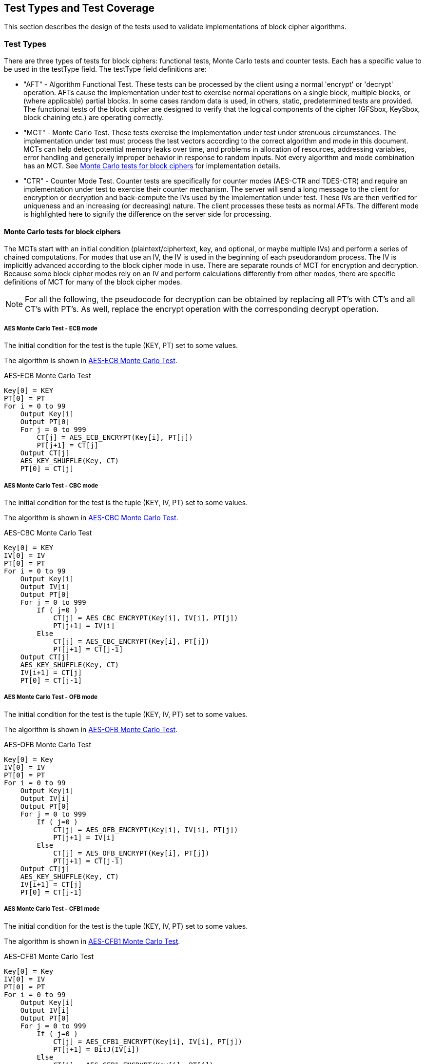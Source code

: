 
[#testtypes]
== Test Types and Test Coverage

This section describes the design of the tests used to validate implementations of block cipher algorithms.

=== Test Types

There are three types of tests for block ciphers: functional tests, Monte Carlo tests and counter tests. Each has a specific value to be used in the testType field. The testType field definitions are:

* "AFT" - Algorithm Functional Test. These tests can be processed by the client using a normal 'encrypt' or 'decrypt' operation. AFTs cause the implementation under test to exercise normal operations on a single block, multiple blocks, or (where applicable) partial blocks. In some cases random data is used, in others, static, predetermined tests are provided. The functional tests of the block cipher are designed to verify that the logical components of the cipher (GFSbox, KeySbox, block chaining etc.) are operating correctly.

* "MCT" - Monte Carlo Test. These tests exercise the implementation under test under strenuous circumstances. The implementation under test must process the test vectors according to the correct algorithm and mode in this document. MCTs can help detect potential memory leaks over time, and problems in allocation of resources, addressing variables, error handling and generally improper behavior in response to random inputs. Not every algorithm and mode combination has an MCT.
See <<MC_test>> for implementation details.

* "CTR" - Counter Mode Test. Counter tests are specifically for counter modes (AES-CTR and TDES-CTR) and require an implementation under test to exercise their counter mechanism. The server will send a long message to the client for encryption or decryption and back-compute the IVs used by the implementation under test. These IVs are then verified for uniqueness and an increasing (or decreasing) nature. The client processes these tests as normal AFTs. The different mode is highlighted here to signify the difference on the server side for processing.

[[MC_test]]
==== Monte Carlo tests for block ciphers

The MCTs start with an initial condition (plaintext/ciphertext, key, and optional, or maybe multiple IVs) and perform a series of chained computations. For modes that use an IV, the IV is used in the beginning of each pseudorandom process. The IV is implicitly advanced according to the block cipher mode in use. There are separate rounds of MCT for encryption and decryption. Because some block cipher modes rely on an IV and perform calculations differently from other modes, there are specific definitions of MCT for many of the block cipher modes.

NOTE: For all the following, the pseudocode for decryption can be obtained by replacing all PT's with CT's and all CT's with PT's. As well, replace the encrypt operation with the corresponding decrypt operation.

[[AES-ECB-MCT]]
===== AES Monte Carlo Test - ECB mode

The initial condition for the test is the tuple (KEY, PT) set to some values.

The algorithm is shown in <<xml_figureMCTECB>>.

[[xml_figureMCTECB]]
.AES-ECB Monte Carlo Test
[source, code]
----
Key[0] = KEY
PT[0] = PT
For i = 0 to 99
    Output Key[i]
    Output PT[0]
    For j = 0 to 999
        CT[j] = AES_ECB_ENCRYPT(Key[i], PT[j])
        PT[j+1] = CT[j]
    Output CT[j]
    AES_KEY_SHUFFLE(Key, CT)
    PT[0] = CT[j]
----

[[AES-CBC-MCT]]
===== AES Monte Carlo Test - CBC mode

The initial condition for the test is the tuple (KEY, IV, PT) set to some values.

The algorithm is shown in <<xml_figureMCTCBC>>.

[[xml_figureMCTCBC]]
.AES-CBC Monte Carlo Test
[source, code]
----
Key[0] = KEY
IV[0] = IV
PT[0] = PT
For i = 0 to 99
    Output Key[i]
    Output IV[i]
    Output PT[0]
    For j = 0 to 999
        If ( j=0 )
            CT[j] = AES_CBC_ENCRYPT(Key[i], IV[i], PT[j])
            PT[j+1] = IV[i]
        Else
            CT[j] = AES_CBC_ENCRYPT(Key[i], PT[j])
            PT[j+1] = CT[j-1]
    Output CT[j]
    AES_KEY_SHUFFLE(Key, CT)
    IV[i+1] = CT[j]
    PT[0] = CT[j-1]
----

[[AES-OFB-MCT]]
===== AES Monte Carlo Test - OFB mode

The initial condition for the test is the tuple (KEY, IV, PT) set to some values.

The algorithm is shown in <<xml_figureMCTOFB>>.

[[xml_figureMCTOFB]]
.AES-OFB Monte Carlo Test
[source, code]
----
Key[0] = Key
IV[0] = IV
PT[0] = PT
For i = 0 to 99
    Output Key[i]
    Output IV[i]
    Output PT[0]
    For j = 0 to 999
        If ( j=0 )
            CT[j] = AES_OFB_ENCRYPT(Key[i], IV[i], PT[j])
            PT[j+1] = IV[i]
        Else
            CT[j] = AES_OFB_ENCRYPT(Key[i], PT[j])
            PT[j+1] = CT[j-1]
    Output CT[j]
    AES_KEY_SHUFFLE(Key, CT)
    IV[i+1] = CT[j]
    PT[0] = CT[j-1]
----

[[AES-CFB1-MCT]]
===== AES Monte Carlo Test - CFB1 mode

The initial condition for the test is the tuple (KEY, IV, PT) set to some values.

The algorithm is shown in <<xml_figureMCTCFB1>>.

[[xml_figureMCTCFB1]]
.AES-CFB1 Monte Carlo Test
[source, code]
----
Key[0] = Key
IV[0] = IV
PT[0] = PT
For i = 0 to 99
    Output Key[i]
    Output IV[i]
    Output PT[0]
    For j = 0 to 999
        If ( j=0 )
            CT[j] = AES_CFB1_ENCRYPT(Key[i], IV[i], PT[j])
            PT[j+1] = BitJ(IV[i])
        Else
            CT[j] = AES_CFB1_ENCRYPT(Key[i], PT[j])
            If ( j<128 )
                PT[j+1] = BitJ(IV[i])
            Else
                PT[j+1] = CT[j-128]
    Output CT[j]
    If ( keylen = 128 )
        Key[i+1] = Key[i] xor (CT[j-127] || CT[j-126] || ... || CT[j])
    If ( keylen = 192 )
        Key[i+1] = Key[i] xor (CT[j-191] || CT[j-190] || ... || CT[j])
    If ( keylen = 256 )
        Key[i+1] = Key[i] xor (CT[j-255] || CT[j-254] || ... || CT[j])
    IV[i+1] = (CT[j-127] || CT[j-126] || ... || CT[j])
    PT[0] = CT[j-128]
----

[[AES-CFB8-MCT]]
===== AES Monte Carlo Test - CFB8 mode

The initial condition for the test is the tuple (KEY, IV, PT) set to some values.

The algorithm is shown in <<xml_figureMCTCFB8>>.

[[xml_figureMCTCFB8]]
.AES-CFB8 Monte Carlo Test
[source, code]
----
Key[0] = Key
IV[0] = IV
PT[0] = PT
For i = 0 to 99
    Output Key[i]
    Output IV[i]
    Output PT[0]
    For j = 0 to 999
        If ( j=0 )
            CT[j] = AES_CFB8_ENCRYPT(Key[i], IV[i], PT[j])
            PT[j+1] = ByteJ(IV[i])
        Else
            CT[j] = AES_CFB8_ENCRYPT(Key[i], PT[j])
            If ( j<16 )
                PT[j+1] = ByteJ(IV[i])
            Else
                PT[j+1] = CT[j-16]
    Output CT[j]
    If ( keylen = 128 )
        Key[i+1] = Key[i] xor (CT[j-15] || CT[j-14] || ... || CT[j])
    If ( keylen = 192 )
        Key[i+1] = Key[i] xor (CT[j-23] || CT[j-22] || ... || CT[j])
    If ( keylen = 256 )
        Key[i+1] = Key[i] xor (CT[j-31] || CT[j-30] || ... || CT[j])
    IV[i+1] = (CT[j-15] || CT[j-14] || ... || CT[j])
    PT[0] = CT[j-16]
----

[[AES-CFB128-MCT]]
===== AES Monte Carlo Test - CFB128 mode

The initial condition for the test is the tuple (KEY, IV, PT) set to some values.

The algorithm is shown in <<xml_figureMCTCFB128>>.

[[xml_figureMCTCFB128]]
.AES-CFB128 Monte Carlo Test
[source, code]
----
Key[0] = Key
IV[0] = IV
PT[0] = PT
For i = 0 to 99
    Output Key[i]
    Output IV[i]
    Output PT[0]
    For j = 0 to 999
        If ( j=0 )
            CT[j] = AES_CFB128_ENCRYPT(Key[i], IV[i], PT[j])
            PT[j+1] = IV[i]
        Else
            CT[j] = AES_CFB128_ENCRYPT(Key[i], PT[j])
            PT[j+1] = CT[j-1]
    Output CT[j]
    AES_KEY_SHUFFLE(Key, CT)
    IV[i+1] = CT[j]
    PT[0] = CT[j-1]
----

[[AES_KEY_SHUFFLE]]
===== AES Monte Carlo Key Shuffle

Most AES MCTs use a shared key shuffle routine. The algorithm is shown in <<xml_figureAESKEY>>.

The initial condition for the routine is a tuple (KEY, CT) set to some values. This pseudocode is specifically for encryption. For decryption, swap all instances of CT with PT. The || symbol is used to denote concatenation. The MSB (most significant bits) and LSB (least significant bits) functions accept a bit string and an integer amount of bits to capture. For example MSB(A, 8) would capture the 8 most significant bits of the bit string A. 

[[xml_figureAESKEY]]
.AES Encrypt Key Shuffle Routine
[source, code]
----
If ( keylen = 128 )
    Key[i+1] = Key[i] xor MSB(CT[j], 128)
If ( keylen = 192 )
    Key[i+1] = Key[i] xor (LSB(CT[j-1], 64) || MSB(CT[j], 128))
If ( keylen = 256 )
    Key[i+1] = Key[i] xor (MSB(CT[j-1], 128) || MSB(CT[j], 128))
----

[[TDES-ECB-MCT]]
===== TDES Monte Carlo Test - ECB mode

The initial condition for the test is the tuple (KEY1, KEY2, KEY3, PT) set to some values.

The algorithm is shown in <<xml_figureMCT_TDES_ECB>>.

[[xml_figureMCT_TDES_ECB]]
.TDES-ECB Monte Carlo Test
[source, code]
----
Key1[0] = KEY1
Key2[0] = KEY2
Key3[0] = KEY3
PT[0] = PT
For i = 0 to 399
    Output Key1[i]
    Output Key2[i]
    Output Key3[i]
    Output PT[0]
    For j = 0 to 9999
        CT[j] = TDES_ECB_ENCRYPT(Key1[i], Key2[i], Key3[i], PT[j])
        PT[j+1] = CT[i]
    Output CT[j]
    Key1[i+1] = Key1[i] xor CT[j]
    Key2[i+1] = Key2[i] xor CT[j-1]
    If ( keyingOption = 1 )
        Key3[i+1] = Key3[i] xor CT[j-2]
    Else
        Key3[i+1] = Key1[i+1]
    PT[0] = CT[j]
----

[[TDES-CBC-MCT]]
===== TDES Monte Carlo Test - CBC mode

The initial condition for the test is the tuple (KEY1, KEY2, KEY3, IV, PT) set to some values.

The algorithm is shown in <<xml_figureMCT_TDES_CBC>>.

[[xml_figureMCT_TDES_CBC]]
.TDES-CBC Monte Carlo Test
[source, code]
----
Key1[0] = KEY1
Key2[0] = KEY2
Key3[0] = KEY3
IV[0] = IV
PT[0] = PT
For i = 0 to 399
    Output Key1[i]
    Output Key2[i]
    Output Key3[i]
    Output IV[0]
    Output PT[0]
    For j = 0 to 9999
        CT[j] = TDES_CBC_ENCRYPT(Key1[i], Key2[i], Key3[i], PT[j], IV[j])
        If ( j = 0 )
            PT[j+1] = IV[0]
        Else
            PT[j+1] = CT[j-1]
        IV[j+1] = CT[j]
    Output CT[j]
    Key1[i+1] = Key1[i] xor CT[j]
    Key2[i+1] = Key2[i] xor CT[j-1]
    If ( keyingOption = 1 )
        Key3[i+1] = Key3[i] xor CT[j-2]
    Else
        Key3[i+1] = Key1[i+1]
    PT[0] = CT[j-1]
    IV[0] = CT[j]
----

[[TDES-CBC-I-MCT]]
===== TDES Monte Carlo Test - CBC-I mode

The initial condition for the test is the tuple (KEY1, KEY2, KEY3, IV1, IV2, IV3, PT1, PT2, PT3) set to some values.

The algorithm is shown in <<xml_figureMCT_TDES_CBC-I>>.

[[xml_figureMCT_TDES_CBC-I]]
.TDES-CBC-I Monte Carlo Test
[source, code]
----
Key1[0] = KEY1
Key2[0] = KEY2
Key3[0] = KEY3
IV1[0] = IV1
IV2[0] = IV2
IV3[0] = IV3
PT1[0] = PT1
PT2[0] = PT2
PT3[0] = PT3
For i = 0 to 399
    Output Key1[i], Key2[i], Key3[i]
    Output IV1[0], IV2[0], IV3[0]
    Output PT1[0], PT2[0], PT3[0]
    For j = 0 to 9999
        CT[j] = TDES_CBC_I_ENCRYPT(Key1[i], Key2[i], Key3[i], PT1[j], PT2[j], PT3[j], IV1[j], IV2[j], IV3[j])
        If ( j = 0 )
            PT1[j+1] = IV1[0]
            PT2[j+1] = IV2[0]
            PT3[j+1] = IV3[0]
        Else
            PT1[j+1] = CT1[j-1]
            PT2[j+1] = CT2[j-1]
            PT3[j+1] = CT3[j-1]
        IV1[j+1] = CT1[j]
        IV2[j+1] = CT2[j]
        IV3[j+1] = CT3[j]
    Output CT1[j], CT2[j], CT3[j]
    Key1[i+1] = Key1[i] xor CT[j]
    Key2[i+1] = Key2[i] xor CT[j-1]
    If ( keyingOption = 1 )
        Key3[i+1] = Key3[i] xor CT[j-2]
    Else
        Key3[i+1] = Key1[i+1]
    PT1[0] = CT1[j-1]
    PT2[0] = CT2[j-1]
    PT3[0] = CT3[j-1]
    IV1[0] = CT1[j]
    IV2[0] = CT2[j]
    IV3[0] = CT3[j]
----

[[TDES-CFB-MCT]]
===== TDES Monte Carlo Test - CFB1, CFB8, CFB64 modes

The initial condition for the test is the tuple (KEY1, KEY2, KEY3, IV, PT) set to some values. PT and CT are k-bit where k is the feedback size, for example CFB1 has a feedback size of 1-bit.

The algorithm is shown in <<xml_figureMCT_TDES_CFB>>.

[[xml_figureMCT_TDES_CFB]]
.TDES-CFB Monte Carlo Test
[source, code]
----
Key1[0] = KEY1
Key2[0] = KEY2
Key3[0] = KEY3
IV[0] = IV
PT[0] = PT
For i = 0 to 399
    Output Key1[i]
    Output Key2[i]
    Output Key3[i]
    Output IV[0]
    Output PT[0]
    For j = 0 to 9999
        CT[j] = TDES_CFB_ENCRYPT(Key1[i], Key2[i], Key3[i], PT[j], IV[j])
        PT[j+1] = LeftMost_K_Bits(IV[j])
        IV[j+1] = RightMost_64-K_Bits(IV[j]) || CT[j]
    Output CT[j]
    C = LeftMost_192_Bits(CT[j] || CT[j-1] || ... || CT[0])
    Key1[i+1] = Key1[i] xor bits 129-192 of C
    Key2[i+1] = Key2[i] xor bits 65-128 of C
    If ( keyingOption = 1 )
        Key3[i+1] = Key3[i] xor bits 1-64 of C
    Else
        Key3[i+1] = Key1[i+1]
    PT[0] = LeftMost_K_Bits(IV[j])
    IV[0] = RightMost_64-K_Bits(IV[j]) || CT[j]
----

[[TDES-CFB-P-MCT]]
===== TDES Monte Carlo Test - CFB1-P, CFB8-P, CFB64-P modes

The initial condition for the test is the tuple (KEY1, KEY2, KEY3, IV1, IV2, IV3, PT) set to some values. PT and CT are k-bit where k is the feedback size, for example CFB8-P has a feedback size of 8-bits.

The algorithm is shown in <<xml_figureMCT_TDES_CFB-P>>.

[[xml_figureMCT_TDES_CFB-P]]
.TDES-CFB-P Monte Carlo Test
[source, code]
----
Key1[0] = KEY1
Key2[0] = KEY2
Key3[0] = KEY3
IV1[0] = IV1
IV2[0] = IV2
IV3[0] = IV3
PT[0] = PT
For i = 0 to 399
    Output Key1[i], Key2[i], Key3[i]
    Output IV1[0]
    Output PT[0]
    For j = 0 to 9999
        CT[j] = TDES_CFB_P_ENCRYPT(Key1[i], Key2[i], Key3[i], PT[j], IV1[j], IV2[j], IV3[j])
        PT[j+1] = LeftMost_K_Bits(IV1[j])
    Output CT[j]
    C = LeftMost_192_Bits(CT[j] || CT[j-1] || ... || CT[0])
    Key1[i+1] = Key1[i] xor bits 129-192 of C
    Key2[i+1] = Key2[i] xor bits 65-128 of C
    If ( keyingOption = 1 )
        Key3[i+1] = Key3[i] xor bits 1-64 of C
    Else
        Key3[i+1] = Key1[i+1]
    PT[0] = LeftMost_K_Bits(IV1[j])
    IV1[0] = RightMost_64-K_Bits(IV[j]) || CT[j]
    IV2[0] = IV1[0] + "5555555555555555" mod 2^64
    IV3[0] = IV1[0] + "AAAAAAAAAAAAAAAA" mod 2^64
----

[[TDES-OFB-MCT]]
===== TDES Monte Carlo Test - OFB mode

The initial condition for the test is the tuple (KEY1, KEY2, KEY3, IV, PT) set to some values.

The algorithm is shown in <<xml_figureMCT_TDES_OFB>>.

[[xml_figureMCT_TDES_OFB]]
.TDES-OFB Monte Carlo Test
[source, code]
----
Key1[0] = KEY1
Key2[0] = KEY2
Key3[0] = KEY3
IV[0] = IV
PT[0] = PT
For i = 0 to 399
    Output Key1[i]
    Output Key2[i]
    Output Key3[i]
    Output IV[0]
    Output PT[0]
    For j = 0 to 9999
        CT[j] = TDES_OFB_ENCRYPT(Key1[i], Key2[i], Key3[i], PT[j], IV[j])
        PT[j+1] = IV[j]
    Output CT[j]
    Key1[i+1] = Key1[i] xor CT[j]
    Key2[i+1] = Key2[i] xor CT[j-1]
    If ( keyingOption = 1 )
        Key3[i+1] = Key3[i] xor CT[j-2]
    Else
        Key3[i+1] = Key1[i+1]
    PT[0] = PT[0] xor IV[j]
    IV[0] = CT[j]
----

[[TDES-OFB-I-MCT]]
===== TDES Monte Carlo Test - OFB-I mode

The initial condition for the test is the tuple (KEY1, KEY2, KEY3, IV1, IV2, IV3, PT) set to some values.

The algorithm is shown in <<xml_figureMCT_TDES_OFB-I>>.

[[xml_figureMCT_TDES_OFB-I]]
.TDES-OFB-I Monte Carlo Test
[source, code]
----
Key1[0] = KEY1
Key2[0] = KEY2
Key3[0] = KEY3
IV1[0] = IV1
IV2[0] = IV2
IV3[0] = IV3
PT[0] = PT
For i = 0 to 399
    Output Key1[i], Key2[i], Key3[i]
    Output IV1[0], IV2[0], IV3[0]
    Output PT[0]
    For j = 0 to 9999
        CT[j] = TDES_OFB-I_ENCRYPT(Key1[i], Key2[i], Key3[i], PT[j], IV[j])
        PT[j+1] = IV[j]
    Output CT[j]
    Key1[i+1] = Key1[i] xor CT[j]
    Key2[i+1] = Key2[i] xor CT[j-1]
    If ( keyingOption = 1 )
        Key3[i+1] = Key3[i] xor CT[j-2]
    Else
        Key3[i+1] = Key1[i+1]
    PT[0] = PT[0] xor IV1[j]
    IV1[0] = CT[j]
    IV2[0] = IV1[0] + "5555555555555555" mod 2^64
    IV3[0] = IV1[0] + "AAAAAAAAAAAAAAAA" mod 2^64
----

=== Test Coverage

The tests described in this document have the intention of ensuring an implementation is conformant to <<FIPS-197>> and <<SP800-38A>>.

[[aes-coverage]]
==== AES Requirements Covered

In <<SP800-38A>>, both Section 5 and Section 6 which describe general modes of operation for block ciphers are tested. In <<FIPS-197>>, Section 4 outlines the AES engine and necessary functions to perform simple encrypt an decrypt operations. All AES tests perform such operations and thus rely heavily on this section. Section 5 specifically outlines the algorithm for AES and thus all AES tests rely heavily on this section as well. All of <<SP800-38A-Add>> requirements are covered. In <<AES-XTS>>, the IEEE outlines the encrypt and decrypt operations for AES-XTS.

[[aes-not-coverage]]
==== AES Requirements Not Covered

Some requirements in the outlined specifications are not easily tested. Often they are not ideal for black-box testing such as the ACVP. In <<SP800-38A>>, Appendix A outlines padding for when the data being encrypted does not evenly fill the blocks. In these tests, all data, unless otherwise specified, is assumed to be a multiple of the block length. All exceptions to those cases are when stream ciphers specifically are being tested. In Section 5.3, IV generation which is required for all modes of AES and TDES outside of ECB, is not tested.  Appendix D outlines how errors are to be handled. As some symmetric ciphers aren't authenticated, ACVP does not include tests that change random bits in payload, IV, key or results, as these results can be successfully encrypted/decrypted, but errors aren't necessarily detectable.

In <<FIPS-197>>, Section 5.3 defines the inverse cipher for AES. This is not tested in the CBC, CFB (all), OFB or CTR modes.

In <<SP800-38E>>, the AES-XTS algorithm is restricted to 2\^20 AES blocks (128-bits each) per key. Due to the size of the data, ACVP does not test the proper usage of a key over such large amounts of data.

In the <<RFC3686>> testing conformance of AES-CTR, tests will be generated ensuring the LSB[32] of the IV represents the integer value of "1".  These tests will allow for either internal or external IV generation from the perspective of the IUT.

[[aes-fp-coverage]]
==== AES Format Preserving Encryption Requirements Covered

All of <<SP800-38Gr1>> requirements are covered.

[[aes-fp-not-coverage]]
==== AES Format Preserving Encryption Requirements Not Covered

N/A

[[tdes-coverage]]
==== TDES Requirements Covered

In <<SP800-67r2>>, Section 3 outlines the use for TDES with keying option 1 (three distinct keys) and decryption only for keying option 2 (K1 == K3 != K2). Depending on the cipher mode, both the forward and inverse cipher are tested. The known answer tests address these requirements.

[[tdes-not-coverage]]
==== TDES Requirements Not Covered

In <<SP800-67r2>>, Section 3.3 outlines requirements for keys for proper usage of TDES. These requirements are not tested by ACVP. All keys used in the tests are randomly or staticly generated by the server. There are no checks for key equality or potentially weak keys. Section 3.3.2 outlines specific keys which are to be avoided. ACVP does not expect a client to be able to detect these keys.

[[aead-coverage]]
==== AEAD Requirements Covered

In <<SP800-38D>>, Section 7 outlines the encrypt and decrypt operations for AES-GCM. This and all prerequisites to these operations  (such as GHASH) are tested as AES-GCM encrypt and decrypt operations.

In <<SP800-38C>>, Section 6 outlines the encrypt and decrypt operations for AES-CCM. This and all prerequisites to these operations (such as CBC-MAC) are tested as AES-CCM encrypt and decrypt operations. In <<AES-GCM-SIV>>, the draft outlines the encrypt and decrypt operations for AES-GCM-SIV.

[[aead-not-coverage]]
==== AEAD Requirements Not Covered

In <<SP800-38D>>, Section 8 outlines uniqueness requirements on IVs and keys for AES-GCM. This is considered out of bounds for the algorithm testing done by the ACVP and will not be tested.

[[kw-coverage]]
==== KeyWrap Requirements Covered

In <<SP800-38F>> Section 5.2 defines the authenticated encryption and authenticated decryption operations for all three key-wrap algorithms.  As well, the padding for key-wrap with padding is defined. Algorithm Functional Tests provide assurance of these requirements for encrypt operations. For decrypt operations, there is a possibility to reject the ciphertext due to improper wrapping. This is also assured by the Algorithm Functional Tests.

Sections 6 and 7 outline the specific ciphers in both encrypt and decrypt directions. All facsets of these processes are tested with random data via the Algorithm Functional Tests.

[[kw-not-coverage]]
==== KeyWrap Requirements Not Covered

In <<SP800-38F>> Section 5.3 defines the length requirements allowed by an optimal implementation. The upper bounds are unreasonably large to test in a web-based model and thus an artificial maximum is selected for the payloadLen property (corresponding to both plaintext and ciphertext). The Algorithm Functional Tests SHOULD utilize both the minimum and maximum values provided in the client's registration optimally with other values.
